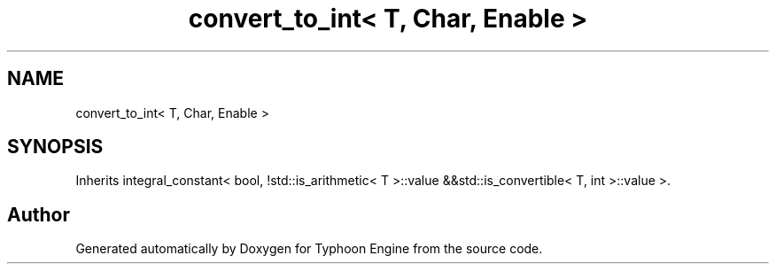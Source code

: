 .TH "convert_to_int< T, Char, Enable >" 3 "Sat Jul 20 2019" "Version 0.1" "Typhoon Engine" \" -*- nroff -*-
.ad l
.nh
.SH NAME
convert_to_int< T, Char, Enable >
.SH SYNOPSIS
.br
.PP
.PP
Inherits integral_constant< bool, !std::is_arithmetic< T >::value &&std::is_convertible< T, int >::value >\&.

.SH "Author"
.PP 
Generated automatically by Doxygen for Typhoon Engine from the source code\&.
